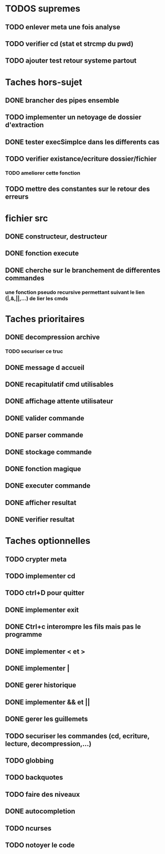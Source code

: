 * TODOS supremes
** TODO enlever meta une fois analyse
** TODO verifier cd (stat et strcmp du pwd)
** TODO ajouter test retour systeme partout
* Taches hors-sujet
** DONE brancher des pipes ensemble
** TODO implementer un netoyage de dossier d'extraction
** DONE tester execSimplce dans les differents cas
** TODO verifier existance/ecriture dossier/fichier
*** TODO ameliorer cette fonction
** TODO mettre des constantes sur le retour des erreurs

* fichier src
** DONE constructeur, destructeur
** DONE fonction execute
** DONE cherche sur le branchement de differentes commandes
*** une fonction pseudo recursive permettant suivant le lien (|,&,||,...) de lier les cmds

* Taches prioritaires
** DONE decompression archive
*** TODO securiser ce truc
** DONE message d accueil
** DONE recapitulatif cmd utilisables
** DONE affichage attente utilisateur
** DONE valider commande 
** DONE parser commande 
** DONE stockage commande
** DONE fonction magique
** DONE executer commande 
** DONE afficher resultat
** DONE verifier resultat
* Taches optionnelles
** TODO crypter meta
** TODO implementer cd
** TODO ctrl+D pour quitter
** DONE implementer exit
** DONE Ctrl+c interompre les fils mais pas le programme
** DONE implementer < et >
** DONE implementer |
** DONE gerer historique
** DONE implementer && et || 
** DONE gerer les guillemets
** TODO securiser les commandes (cd, ecriture, lecture, decompression,...)
** TODO globbing
** TODO backquotes
** TODO faire des niveaux
** DONE autocompletion
** TODO ncurses
** TODO notoyer le code 
